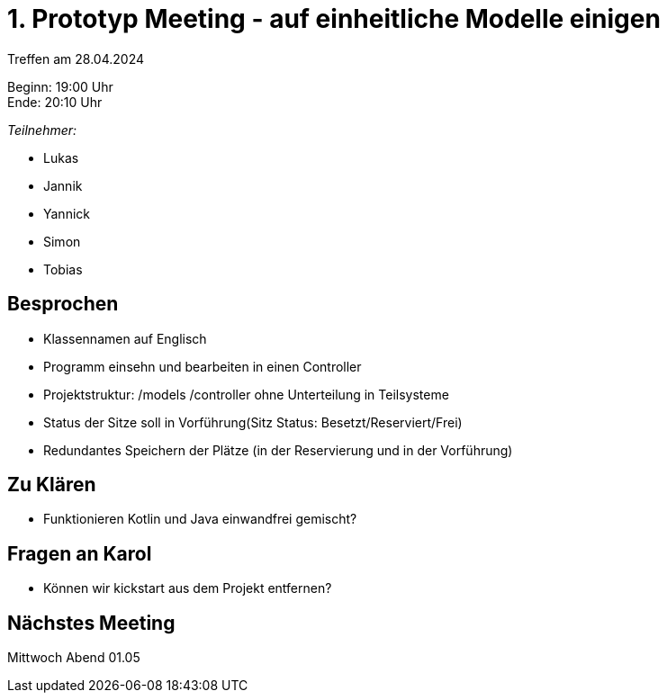= 1. Prototyp Meeting - auf einheitliche Modelle einigen

Treffen am 28.04.2024

Beginn:   19:00 Uhr +
Ende:     20:10 Uhr


__Teilnehmer:__

- Lukas
- Jannik
- Yannick
- Simon
- Tobias


== Besprochen
* Klassennamen auf Englisch
* Programm einsehn und bearbeiten in einen Controller
* Projektstruktur: /models /controller ohne Unterteilung in Teilsysteme
* Status der Sitze soll in Vorführung(Sitz Status: Besetzt/Reserviert/Frei)
* Redundantes Speichern der Plätze (in der Reservierung und in der Vorführung)


== Zu Klären
* Funktionieren Kotlin und Java einwandfrei gemischt?

== Fragen an Karol
* Können wir kickstart aus dem Projekt entfernen?

== Nächstes Meeting
Mittwoch Abend 01.05

